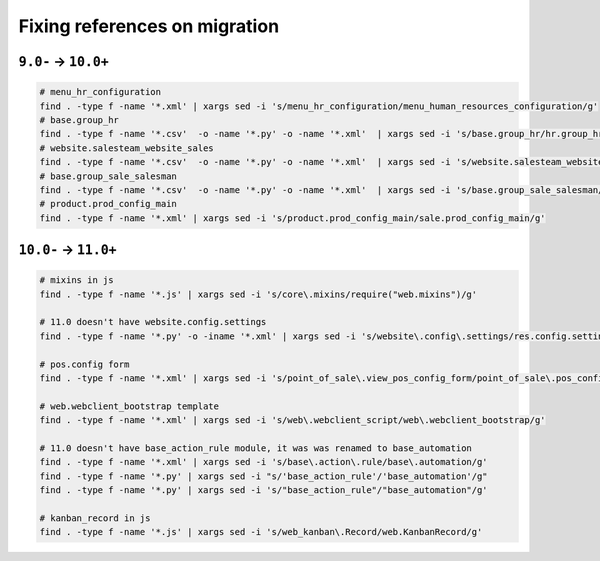 ================================
 Fixing references on migration
================================


``9.0-`` → ``10.0+``
====================

.. code-block:: sh

    # menu_hr_configuration
    find . -type f -name '*.xml' | xargs sed -i 's/menu_hr_configuration/menu_human_resources_configuration/g'
    # base.group_hr
    find . -type f -name '*.csv'  -o -name '*.py' -o -name '*.xml'  | xargs sed -i 's/base.group_hr/hr.group_hr/g'
    # website.salesteam_website_sales
    find . -type f -name '*.csv'  -o -name '*.py' -o -name '*.xml'  | xargs sed -i 's/website.salesteam_website_sales/sales_team.salesteam_website_sales/g'
    # base.group_sale_salesman
    find . -type f -name '*.csv'  -o -name '*.py' -o -name '*.xml'  | xargs sed -i 's/base.group_sale_salesman/sales_team.group_sale_salesman/g'
    # product.prod_config_main
    find . -type f -name '*.xml' | xargs sed -i 's/product.prod_config_main/sale.prod_config_main/g'


``10.0-`` → ``11.0+``
=====================

.. code-block:: sh

    # mixins in js
    find . -type f -name '*.js' | xargs sed -i 's/core\.mixins/require("web.mixins")/g'

    # 11.0 doesn't have website.config.settings
    find . -type f -name '*.py' -o -iname '*.xml' | xargs sed -i 's/website\.config\.settings/res.config.settings/g'

    # pos.config form
    find . -type f -name '*.xml' | xargs sed -i 's/point_of_sale\.view_pos_config_form/point_of_sale\.pos_config_view_form/g'

    # web.webclient_bootstrap template
    find . -type f -name '*.xml' | xargs sed -i 's/web\.webclient_script/web\.webclient_bootstrap/g'

    # 11.0 doesn't have base_action_rule module, it was was renamed to base_automation
    find . -type f -name '*.xml' | xargs sed -i 's/base\.action\.rule/base\.automation/g'
    find . -type f -name '*.py' | xargs sed -i "s/'base_action_rule'/'base_automation'/g"
    find . -type f -name '*.py' | xargs sed -i 's/"base_action_rule"/"base_automation"/g'

    # kanban_record in js
    find . -type f -name '*.js' | xargs sed -i 's/web_kanban\.Record/web.KanbanRecord/g'
